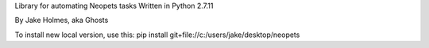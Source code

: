 Library for automating Neopets tasks
Written in Python 2.7.11

By Jake Holmes, aka Ghosts

To install new local version, use this:
pip install git+file://c:/users/jake/desktop/neopets